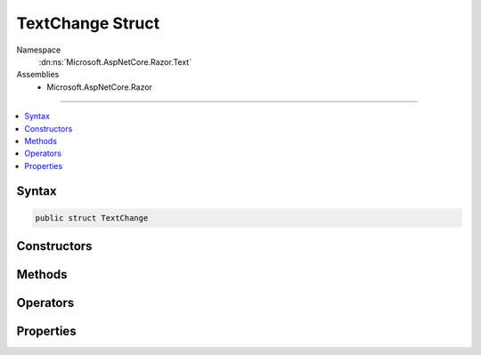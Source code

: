

TextChange Struct
=================





Namespace
    :dn:ns:`Microsoft.AspNetCore.Razor.Text`
Assemblies
    * Microsoft.AspNetCore.Razor

----

.. contents::
   :local:









Syntax
------

.. code-block:: csharp

    public struct TextChange








.. dn:structure:: Microsoft.AspNetCore.Razor.Text.TextChange
    :hidden:

.. dn:structure:: Microsoft.AspNetCore.Razor.Text.TextChange

Constructors
------------

.. dn:structure:: Microsoft.AspNetCore.Razor.Text.TextChange
    :noindex:
    :hidden:

    
    .. dn:constructor:: Microsoft.AspNetCore.Razor.Text.TextChange.TextChange(System.Int32, System.Int32, Microsoft.AspNetCore.Razor.Text.ITextBuffer, System.Int32, System.Int32, Microsoft.AspNetCore.Razor.Text.ITextBuffer)
    
        
    
        
        :type oldPosition: System.Int32
    
        
        :type oldLength: System.Int32
    
        
        :type oldBuffer: Microsoft.AspNetCore.Razor.Text.ITextBuffer
    
        
        :type newPosition: System.Int32
    
        
        :type newLength: System.Int32
    
        
        :type newBuffer: Microsoft.AspNetCore.Razor.Text.ITextBuffer
    
        
        .. code-block:: csharp
    
            public TextChange(int oldPosition, int oldLength, ITextBuffer oldBuffer, int newPosition, int newLength, ITextBuffer newBuffer)
    

Methods
-------

.. dn:structure:: Microsoft.AspNetCore.Razor.Text.TextChange
    :noindex:
    :hidden:

    
    .. dn:method:: Microsoft.AspNetCore.Razor.Text.TextChange.ApplyChange(Microsoft.AspNetCore.Razor.Parser.SyntaxTree.Span)
    
        
    
        
        Applies the text change to the content of the span and returns the new content.
        This method doesn't update the span content.
    
        
    
        
        :type span: Microsoft.AspNetCore.Razor.Parser.SyntaxTree.Span
        :rtype: System.String
    
        
        .. code-block:: csharp
    
            public string ApplyChange(Span span)
    
    .. dn:method:: Microsoft.AspNetCore.Razor.Text.TextChange.ApplyChange(System.String, System.Int32)
    
        
    
        
        :type content: System.String
    
        
        :type changeOffset: System.Int32
        :rtype: System.String
    
        
        .. code-block:: csharp
    
            public string ApplyChange(string content, int changeOffset)
    
    .. dn:method:: Microsoft.AspNetCore.Razor.Text.TextChange.Equals(System.Object)
    
        
    
        
        :type obj: System.Object
        :rtype: System.Boolean
    
        
        .. code-block:: csharp
    
            public override bool Equals(object obj)
    
    .. dn:method:: Microsoft.AspNetCore.Razor.Text.TextChange.GetHashCode()
    
        
        :rtype: System.Int32
    
        
        .. code-block:: csharp
    
            public override int GetHashCode()
    
    .. dn:method:: Microsoft.AspNetCore.Razor.Text.TextChange.Normalize()
    
        
    
        
        Removes a common prefix from the edit to turn IntelliSense replacements into insertions where possible
    
        
        :rtype: Microsoft.AspNetCore.Razor.Text.TextChange
        :return: A normalized text change
    
        
        .. code-block:: csharp
    
            public TextChange Normalize()
    
    .. dn:method:: Microsoft.AspNetCore.Razor.Text.TextChange.ToString()
    
        
        :rtype: System.String
    
        
        .. code-block:: csharp
    
            public override string ToString()
    

Operators
---------

.. dn:structure:: Microsoft.AspNetCore.Razor.Text.TextChange
    :noindex:
    :hidden:

    
    .. dn:operator:: Microsoft.AspNetCore.Razor.Text.TextChange.Equality(Microsoft.AspNetCore.Razor.Text.TextChange, Microsoft.AspNetCore.Razor.Text.TextChange)
    
        
    
        
        :type left: Microsoft.AspNetCore.Razor.Text.TextChange
    
        
        :type right: Microsoft.AspNetCore.Razor.Text.TextChange
        :rtype: System.Boolean
    
        
        .. code-block:: csharp
    
            public static bool operator ==(TextChange left, TextChange right)
    
    .. dn:operator:: Microsoft.AspNetCore.Razor.Text.TextChange.Inequality(Microsoft.AspNetCore.Razor.Text.TextChange, Microsoft.AspNetCore.Razor.Text.TextChange)
    
        
    
        
        :type left: Microsoft.AspNetCore.Razor.Text.TextChange
    
        
        :type right: Microsoft.AspNetCore.Razor.Text.TextChange
        :rtype: System.Boolean
    
        
        .. code-block:: csharp
    
            public static bool operator !=(TextChange left, TextChange right)
    

Properties
----------

.. dn:structure:: Microsoft.AspNetCore.Razor.Text.TextChange
    :noindex:
    :hidden:

    
    .. dn:property:: Microsoft.AspNetCore.Razor.Text.TextChange.IsDelete
    
        
        :rtype: System.Boolean
    
        
        .. code-block:: csharp
    
            public bool IsDelete { get; }
    
    .. dn:property:: Microsoft.AspNetCore.Razor.Text.TextChange.IsInsert
    
        
        :rtype: System.Boolean
    
        
        .. code-block:: csharp
    
            public bool IsInsert { get; }
    
    .. dn:property:: Microsoft.AspNetCore.Razor.Text.TextChange.IsReplace
    
        
        :rtype: System.Boolean
    
        
        .. code-block:: csharp
    
            public bool IsReplace { get; }
    
    .. dn:property:: Microsoft.AspNetCore.Razor.Text.TextChange.NewBuffer
    
        
        :rtype: Microsoft.AspNetCore.Razor.Text.ITextBuffer
    
        
        .. code-block:: csharp
    
            public ITextBuffer NewBuffer { get; }
    
    .. dn:property:: Microsoft.AspNetCore.Razor.Text.TextChange.NewLength
    
        
        :rtype: System.Int32
    
        
        .. code-block:: csharp
    
            public int NewLength { get; }
    
    .. dn:property:: Microsoft.AspNetCore.Razor.Text.TextChange.NewPosition
    
        
        :rtype: System.Int32
    
        
        .. code-block:: csharp
    
            public int NewPosition { get; }
    
    .. dn:property:: Microsoft.AspNetCore.Razor.Text.TextChange.NewText
    
        
        :rtype: System.String
    
        
        .. code-block:: csharp
    
            public string NewText { get; }
    
    .. dn:property:: Microsoft.AspNetCore.Razor.Text.TextChange.OldBuffer
    
        
        :rtype: Microsoft.AspNetCore.Razor.Text.ITextBuffer
    
        
        .. code-block:: csharp
    
            public ITextBuffer OldBuffer { get; }
    
    .. dn:property:: Microsoft.AspNetCore.Razor.Text.TextChange.OldLength
    
        
        :rtype: System.Int32
    
        
        .. code-block:: csharp
    
            public int OldLength { get; }
    
    .. dn:property:: Microsoft.AspNetCore.Razor.Text.TextChange.OldPosition
    
        
        :rtype: System.Int32
    
        
        .. code-block:: csharp
    
            public int OldPosition { get; }
    
    .. dn:property:: Microsoft.AspNetCore.Razor.Text.TextChange.OldText
    
        
        :rtype: System.String
    
        
        .. code-block:: csharp
    
            public string OldText { get; }
    

